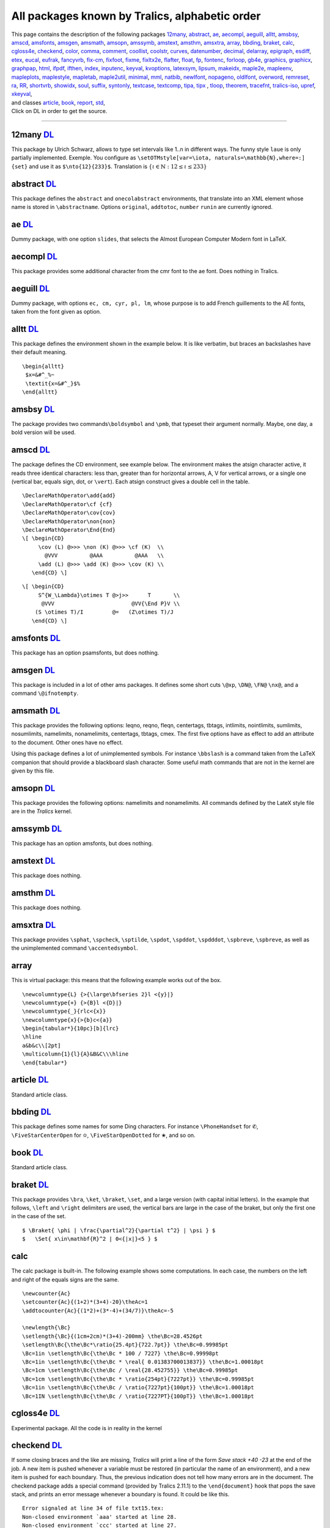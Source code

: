 All packages known by Tralics, alphabetic order
===============================================

| This page contains the description of the following packages
  `12many <#p12many>`__, `abstract <#abstract>`__, `ae <#ae>`__,
  `aecompl <#aecompl>`__, `aeguill <#aeguill>`__, `alltt <#alltt>`__,
  `amsbsy <#amsbsy>`__, `amscd <#amscd>`__, `amsfonts <#amsfonts>`__,
  `amsgen <#amsgen>`__, `amsmath <#amsmath>`__, `amsopn <#amsopn>`__,
  `amssymb <#amssymb>`__, `amstext <#amstext>`__, `amsthm <#amsthm>`__,
  `amsxtra <#amsxtra>`__, `array <#array>`__, `bbding <#bbding>`__,
  `braket <#braket>`__, `calc <#calc>`__, `cgloss4e <#cgloss4e>`__,
  `checkend <#checkend>`__, `color <#color>`__, `comma <#comma>`__,
  `comment <#comment>`__, `coollist <#cool>`__, `coolstr <#cool>`__,
  `curves <#curves>`__, `datenumber <#datenumber>`__,
  `decimal <#decimal>`__, `delarray <#delarray>`__,
  `epigraph <#epigraph>`__, `esdiff <#esdiff>`__, `etex <#etex>`__,
  `eucal <#eucal>`__, `eufrak <#eufrak>`__, `fancyvrb <#fancyvrb>`__,
  `fix-cm <#fix-cm>`__, `fixfoot <#fixfoot>`__, `fixme <#fixme>`__,
  `fixltx2e <#fixltx2e>`__, `flafter <#flafter>`__, `float <#float>`__,
  `fp <#fp>`__, `fontenc <#fontenc>`__, `forloop <#forloop>`__,
  `gb4e <#gb4e>`__, `graphics, graphicx <#graphicx>`__,
  `graphpap <#graphpap>`__, `html <#html>`__, `ifpdf <#ifpdf>`__,
  `ifthen <#ifthen>`__, `index <#index>`__, `inputenc <#inputenc>`__,
  `keyval <#keyval>`__, `kvoptions <#voptionsl>`__,
  `latexsym <#latexsym>`__, `lipsum <#lipsum>`__,
  `makeidx <#makeidx>`__, `maple2e <#maple>`__, `mapleenv <#maple>`__,
  `mapleplots <#maple>`__, `maplestyle <#maple>`__,
  `mapletab <#maple>`__, `maple2util <#maple>`__,
  `minimal <#minimal>`__, `mml <#mml>`__, `natbib <#natbib>`__,
  `newlfont <#newlfont>`__, `nopageno <#nopageno>`__,
  `oldlfont <#oldlfont>`__, `overword <#overword>`__,
  `remreset <#remreset>`__, `ra <#ra>`__, `RR <#RR>`__,
  `shortvrb <#shortvrb>`__, `showidx <#showidx>`__, `soul <#soul>`__,
  `suffix <#suffix>`__, `syntonly <#syntonly>`__,
  `textcase <#textcase>`__, `textcomp <#textcomp>`__, `tipa,
  tipx <#tipa>`__ , `tloop <#tloop>`__, `theorem <#theorem>`__,
  `tracefnt <#tracefnt>`__, `tralics-iso <#tralics-iso>`__,
  `upref <#upref>`__, `xkeyval <#xkeyval>`__,
| and classes `article <#article>`__, `book <#book>`__,
  `report <#report>`__, `std <#std>`__,
| Click on DL in order to get the source.

--------------

.. _p12many:

12many `DL <confdir/12many.plt>`__
----------------------------------

This package by Ulrich Schwarz, allows to type set intervals like 1..n
in different ways. The funny style ``laue`` is only partially
implemented. Exemple. You configure as
``\setOTMstyle[var=\iota, naturals=\mathbb{N},where=:] {set}`` and use
it as ``$\nto{12}{233}$``. Translation is
:math:`\left\{ \iota \in {\mathbb{N}}:12 \leq \iota \leq 233 \right\}`

.. _abstract:

abstract `DL <confdir/abstract.plt>`__
--------------------------------------

This package defines the ``abstract`` and ``onecolabstract``
environments, that translate into an XML element whose name is stored in
``\abstractname``. Options ``original``, ``addtotoc``, ``number``
``runin`` are currently ignored.

.. _ae:

ae `DL <confdir/ae.plt>`__
--------------------------

Dummy package, with one option ``slides``, that selects the Almost
European Computer Modern font in LaTeX.

.. _aecompl:

aecompl `DL <confdir/aecompl.plt>`__
------------------------------------

This package provides some additional character from the cmr font to the
ae font. Does nothing in Tralics.

.. _aeguill:

aeguill `DL <confdir/aeguill.plt>`__
------------------------------------

Dummy package, with options ``ec, cm, cyr, pl, lm``, whose purpose is to
add French guillements to the AE fonts, taken from the font given as
option.

.. _alltt:

alltt `DL <confdir/alltt.plt>`__
--------------------------------

This package defines the environment shown in the example below. It is
like verbatim, but braces an backslashes have their default meaning.

.. container:: ltx-source

   ::

      \begin{alltt}
       $x=&#^_%~
       \textit{x=&#^_}$%
      \end{alltt}

.. _amsbsy:

amsbsy `DL <confdir/amsbsy.plt>`__
----------------------------------

The package provides two commands\ ``\boldsymbol`` and ``\pmb``, that
typeset their argument normally. Maybe, one day, a bold version will be
used.

.. _amscd:

amscd `DL <confdir/amscd.plt>`__
--------------------------------

The package defines the CD environment, see example below. The
environment makes the atsign character active, it reads three identical
characters: less than, greater than for horizontal arrows, A, V for
vertical arrows, or a single one (vertical bar, equals sign, dot, or
``\vert``). Each atsign construct gives a double cell in the table.

.. container:: ltx-source

   ::

      \DeclareMathOperator\add{add}
      \DeclareMathOperator\cf {cf}
      \DeclareMathOperator\cov{cov}
      \DeclareMathOperator\non{non}
      \DeclareMathOperator\End{End}
      \[ \begin{CD}
           \cov (L) @>>> \non (K) @>>> \cf (K)  \\
             @VVV          @AAA          @AAA   \\
           \add (L) @>>> \add (K) @>>> \cov (K) \\
         \end{CD} \]

.. container:: ltx-source

   ::

      \[ \begin{CD}
           S^{W_\Lambda}\otimes T @>j>>      T       \\
            @VVV                        @VV{\End P}V \\
          (S \otimes T)/I         @=   (Z\otimes T)/J
         \end{CD} \]

.. _amsfonts:

amsfonts `DL <confdir/amsfonts.plt>`__
--------------------------------------

This package has an option psamsfonts, but does nothing.

.. _amsgen:

amsgen `DL <confdir/amsgen.plt>`__
----------------------------------

This package is included in a lot of other ams packages. It defines some
short cuts ``\@xp``, ``\DN@``, ``\FN@`` ``\nx@``, and a command
``\@ifnotempty``.

.. _amsmath:

amsmath `DL <confdir/amsgen.plt>`__
-----------------------------------

This package provides the following options: leqno, reqno, fleqn,
centertags, tbtags, intlimits, nointlimits, sumlimits, nosumlimits,
namelimits, nonamelimits, centertags, tbtags, cmex. The first five
options have as effect to add an attribute to the document. Other ones
have no effect.

Using this package defines a lot of unimplemented symbols. For instance
``\bbslash`` is a command taken from the LaTeX companion that should
provide a blackboard slash character. Some useful math commands that are
not in the kernel are given by this file.

.. _amsopn:

amsopn `DL <confdir/amsopn.plt>`__
----------------------------------

This package provides the following options: namelimits and
nonamelimits. All commands defined by the LateX style file are in the
*Tralics* kernel.

.. _amssymb:

amssymb `DL <confdir/amssymb.plt>`__
------------------------------------

This package has an option amsfonts, but does nothing.

.. _amstext:

amstext `DL <confdir/amstext.plt>`__
------------------------------------

This package does nothing.

.. _amsthm:

amsthm `DL <confdir/amsthm.plt>`__
----------------------------------

This package does nothing.

.. _amsxtra:

amsxtra `DL <confdir/amsxtra.plt>`__
------------------------------------

This package provides ``\sphat``, ``\spcheck``, ``\sptilde``,
``\spdot``, ``\spddot``, ``\spdddot``, ``\spbreve``, ``\spbreve``, as
well as the unimplemented command ``\accentedsymbol``.

array
-----

This is virtual package: this means that the following example works out
of the box.

.. container:: ltx-source

   ::

      \newcolumntype{L} {>{\large\bfseries 2}l <{y}|}
      \newcolumntype{+} {>{B}l <{D}|}
      \newcolumntype{_}{rlc<{x}}
      \newcolumntype{x}{>{b}c<{a}}
      \begin{tabular*}{10pc}[b]{lrc}
      \hline
      a&b&c\\[2pt]
      \multicolumn{1}{l}{A}&B&C\\\hline
      \end{tabular*}

.. _article:

article `DL <confdir/article.clt>`__
------------------------------------

Standard article class.

.. _bbding:

bbding `DL <confdir/bbding.plt>`__
----------------------------------

This package defines some names for some Ding characters. For instance
``\PhoneHandset`` for ✆, ``\FiveStarCenterOpen`` for ✫,
``\FiveStarOpenDotted`` for ✬, and so on.

.. _book:

book `DL <confdir/book.clt>`__
------------------------------

Standard article class.

.. _braket:

braket `DL <confdir/braket.plt>`__
----------------------------------

This package provides ``\bra``, ``\ket``, ``\braket``, ``\set``, and a
large version (with capital initial letters). In the example that
follows, ``\left`` and ``\right`` delimiters are used, the vertical bars
are large in the case of the braket, but only the first one in the case
of the set.

.. container:: ltx-source

   ::

      $ \Braket{ \phi | \frac{\partial^2}{\partial t^2} | \psi } $
      $   \Set{ x\in\mathbf{R}^2 | 0<{|x|}<5 } $

calc
----

The calc package is built-in. The following example shows some
computations. In each case, the numbers on the left and right of the
equals signs are the same.

.. container:: ltx-source

   ::

      \newcounter{Ac}
      \setcounter{Ac}{(1+2)*(3+4)-20}\theAc=1
      \addtocounter{Ac}{(1*2)+(3*-4)+(34/7)}\theAc=-5

      \newlength{\Bc}
      \setlength{\Bc}{(1cm+2cm)*(3+4)-200mm} \the\Bc=28.4526pt
      \setlength\Bc{\the\Bc*\ratio{25.4pt}{722.7pt}} \the\Bc=0.99985pt
      \Bc=1in \setlength\Bc{\the\Bc * 100 / 7227} \the\Bc=0.99998pt
      \Bc=1in \setlength\Bc{\the\Bc * \real{ 0.01383700013837}} \the\Bc=1.00018pt
      \Bc=1cm \setlength\Bc{\the\Bc / \real{28.452755}} \the\Bc=0.99985pt
      \Bc=1cm \setlength\Bc{\the\Bc * \ratio{254pt}{7227pt}} \the\Bc=0.99985pt
      \Bc=1in \setlength\Bc{\the\Bc / \ratio{7227pt}{100pt}} \the\Bc=1.00018pt
      \Bc=1IN \setlength\Bc{\the\Bc / \ratio{7227PT}{100pT}} \the\Bc=1.00018pt  

.. _cgloss4e:

cgloss4e `DL <confdir/cgloss4e.plt>`__
--------------------------------------

Experimental package. All the code is in reality in the kernel

.. _checkend:

checkend `DL <confdir/checkend.plt>`__
--------------------------------------

If some closing braces and the like are missing, *Tralics* will print a
line of the form *Save stack +40 -23* at the end of the job. A new item
is pushed whenever a variable must be restored (in particular the name
of an environment), and a new item is pushed for each boundary. Thus,
the previous indication does not tell how many errors are in the
document. The checkend package adds a special command (provided by
Tralics 2.11.1) to the ``\end{document}`` hook that pops the save stack,
and prints an error message whenever a boundary is found. It could be
like this.

.. container:: tty_out

   ::

      Error signaled at line 34 of file txt15.tex:
      Non-closed environment `aaa' started at line 28.
      Non-closed environment `ccc' started at line 27.
      Non-closed brace started at line 26.

.. _color:

color `DL <confdir/color.plt>`__
--------------------------------

Support for colors in Tralics. Options debugshow, usenames, monochrome
are ignored. There are some driver options (dvips, xdvi, etc), all
ignored. Options dvipsnames or nodvipsnames tell whether some color like
Red are defined. Default depends on the driver.

.. _comma:

comma `DL <confdir/comma.plt>`__
--------------------------------

This package provides a command ``\commaform`` that typesetsthe content
of a counter with a comma very three digits; in fact it uses the content
of ``\commaformtoken``. The internal command ``\@commaform`` takes as
argument a number (or a reference to counter register). Example

.. container:: ltx-source

   ::

      \makeatletter\let\Commaform\@commaform\makeatother
      \countdef\CT0

      \setcounter{page}{12345}\commaform{page}
      \setcounter{page}{123456}\commaform{page}
      \setcounter{page}{1234567}\commaform{page}
      \CT=12345678 \Commaform\CT
      \def\commaformtoken{ }
      \Commaform{1234567890123456789012345678901234567890}

Translation

.. container:: xml_out

   ::

      12,345
      123,456
      1,234,567
      12,345,678
      1 234 567 890 123 456 789 012 345 678 901 234 567 890

.. _comment:

comment `DL <confdir/comment.plt>`__
------------------------------------

Implements ``\includecomment`` and ``\excludecomment`` as provided by
the html package.

.. _cool:

coollist `DL <confdir/coolist.plt>`__
-------------------------------------

coolstr `DL <confdir/coolstr.plt>`__
------------------------------------

These packages provide some functionalities for strings and lists

.. container:: ltx-source

   ::

      \ifstrleneq{abc}{3}{OK}{\error}
      \ifstrleneq{abc}{4}{\error}{OK}
      \strlen{abc} % typesets 3 
      \strlenstore{abc}{chapter} % stores 3 in the chapter counter
      \strchar{abcd}{3} % typesets third char of string, namely c 
      \substr{abcdefgh}{2}{3}  % typesets cde 
      \isdecimal{-2.345}{T} % sets boolean T to true 
      \isdecimal{2.345e6}{T} % sets boolean T to false 
      \isnumeric{2.345e6}{T} % sets boolean T to true 
      \isint{2.345e6}{T} % sets boolean T to false 
      \isint{-2345}{T} % sets boolean T to true 

      \listlen{1,2,3,4,5,6}% typesets 6 
      \listlenstore{chapter}{1,2,3,4}% stores 3 in the chapter counter
      \listval{11,22,33,44}{3}% typesets 33 
      \liststore{1,2,3,4}{temp}% fills \tempi;\tempii;\tempiii;\tempiv. 

.. _curves:

curves `DL <confdir/curves.plt>`__
----------------------------------

The package defines commands like ``\curve``, ``\tagcurve`` etc.

.. _datenumber:

datenumber `DL <confdir/datenumber.plt>`__
------------------------------------------

Provides functionalities on dates. You can set a date, for instance the
first of March 2008 by ``\setdatenumber{2008}{3}{1}``, manipulate it, so
that ``\prevdate\datedate`` gives 29th February 2008. The default
language is selected by a package option, but you can change it, for
instance ``\dateselectlanguage {USenglish} \datedate`` gives February
29, 2008.

.. _decimal:

decimal `DL <confdir/decimal.plt>`__
------------------------------------

This package makes a dot active in math mode, transted as ``\cdot``. Use
``\.`` as a normal dot. Example
``$\left(  1.25 >0\.\right. \hbox{text\.s.}$``.

.. _delarray:

delarray `DL <confdir/delarray.plt>`__
--------------------------------------

The package defines the environment used in the example below. In LaTeX,
it redefines the array environment, but this is currently impossible in
Tralics.

.. container:: ltx-source

   ::

      $
      \begin{delarray}({cc})
      a&b\\c&d
      \end{delarray}
      $

.. _epigraph:

epigraph `DL <confdir/epigraph.plt>`__
--------------------------------------

This package implements the ``\epigraph`` command and the ``epigraphs``
environment.

.. container:: ltx-source

   ::

      \epigraph{Example is the school of mankind, and they will learn at no other}
      {\textit{Letters on a Regicide Peace}\\ \textsc{Edmond Burke}}
      \begin{epigraphs}
      \qitem{A text}{An author}
      \qitem{A second text}{An author}
      \end{epigraphs}

Translation

.. container:: xml_out

   ::

      <epigraph>
        <epitext rend='flushleft'>
          Example is the school of mankind, and they will learn at no other
        </epitext>
        <episource rend='flushright'>
          <hi rend='it'>Letters on a Regicide Peace</hi>
          <newline/> 
         <hi rend='sc'>Edmond Burke</hi>
       </episource>
      </epigraph>
      <epigraphs>
        <epitext rend='flushleft'>A text</epitext>
        <episource rend='flushright'>An author</episource>
        <epitext rend='flushleft'>A second text</epitext>
        <episource rend='flushright'>An author</episource>
      </epigraphs>

.. _esdiff:

esdiff `DL <confdir/esdiff.plt>`__
----------------------------------

This package lets you say ``$\diff{f}{x}$``, ``$\diff*[2]{g}{y}{0}}$``
and ``$\diffp{f}{{x}{y^2}}$``.

.. _etex:

etex `DL <confdir/etex.plt>`__
------------------------------

The etex package is a basic interface to some primitives provided by
eTeX. It provides some commands like ``\globcount``, ``\loccount``,
``\globcountblk``, and ``\loccountblk`` that are not yet implemented in
*Tralics*, and options ``localalloclog`` ``localallocnolog``,
``localallocshow`` that can be used for debugging purposes. The option
``noalloc`` is specific to *Tralics*, it inhibits the creation of these
commands that you cannot use. The package also redefines the way how
registers are allocated (not done in *Tralics*, since ``\newdimen`` and
the like can use 1024 registers.

The package provides ``\loggingall`` that is the same as
``\tracingall``, but without printing anything on the terminal, and
``\tracingnone`` that removes tracing; note that these three commands
change the counters associated to tracing: macros, output, commands,
restores, assigns, math, but nothing else (not used by *Tralics*). The
package provides a ``\eTeX`` command, and symbolic names for grouptypes,
interactionmodes, nodetypes, and iftypes provided that the option is
selected.

In the example that follows, the last call to ``\F`` is likely to
produce an error message, because *Tralics* handles all boxes alike.

.. container:: ltx-source

   ::

      %\usepackage[grouptypes,iftypes]{etex}
      \def\F#1{\ifnum\currentgrouptype=#1\else\typeout{Bug \string#1}\fi}
      \F\bottomleveltype{\F\simplegrouptype\begingroup\F\semisimplegrouptype
      \hbox{\F\hboxgrouptype}\endgroup}

      \def\G#1{\edef\x{\the\currentiftype}\ifnum\x=#1\else\typeout{Bug \string#1}\fi}
      \if00\G\charif\fi\ifx00\G\xif\fi \ifnum0=0 \G\numif\fi

.. _eucal:

eucal `DL <confdir/eucal.plt>`__
--------------------------------

This package defines options psamsfonts, mathcal and mathsrc. It defines
``\EuScript`` as a synonym to ``\mathcal``.

.. _eufrak:

eufrak `DL <confdir/eufrak.plt>`__
----------------------------------

This package defines option psamsfonts. It defines ``\EuFrak`` as a
synonym to ``\mathfrak``.

.. _fancyvrb:

fancyvrb `DL <confdir/fancyvrb.plt>`__
--------------------------------------

This package provides ``\DefineVerbatimEnvironment`` and some keywords
used for the *Tralics* documentation. The real code is defined in the
kernel.

.. _fix-cm:

fix-cm `DL <confdir/fixcm.plt>`__
---------------------------------

Dummy package.

.. _fixfoot:

fixfoot `DL <confdir/fixfoot.plt>`__
------------------------------------

Provides command ``\DeclareFixedFootnote``.

.. _fixme:

fixme `DL <confdir/fixme.plt>`__
--------------------------------

Provides commands like ``\fixme``.

.. _fixltx2e:

fixltx2e `DL <confdir/fixltxe.plt>`__
-------------------------------------

Dummy package.

.. _flafter:

flafter `DL <confdir/flafter.plt>`__
------------------------------------

Dummy package.

.. _float:

float `DL <confdir/float.plt>`__
--------------------------------

This package provides the ``\newfloat`` command.

.. _fp:

fp `DL <confdir/fp.plt>`__
--------------------------

All operations defined by the fp package are implemented in C++. The two
options ``nomessages`` and ``debug`` do nothing. In the example below
``\foo`` and ``\xfoo`` contain -84, assuming that ``\mthree`` holds -3,
and ``\yfoo`` has the value indicated.

.. container:: ltx-source

   ::

      \FPupn\foo{ 3 abs mthree abs 3 sgn 10 * mthree sgn 100 * + + +}\testeq\foo{-84.}
      \FPeval\xfoo{abs(3) + abs(-3) + (sgn(3)* 10) + (sgn(-3) * 100)}\testeq\xfoo{-84.
      \def\yfoo{1}
      \def\xbar#1 #2{\FPmul\yfoo{\yfoo}{#1}%
         \let\next\xbar\ifx#2\relax\let\next\relax\fi\next#2}
      \xbar 2 3 4 5 6 7 8 9 10 11 12 13 14 15 16 17 18 19 \relax
      %\yfoo is 121645100408832000.

.. _fontenc:

fontenc `DL <confdir/fontenc.plt>`__
------------------------------------

Dummy package.

.. _forloop:

forloop `DL <confdir/forloop.plt>`__
------------------------------------

Provides ``\forloop``.

.. _gb4e:

gb4e `DL <confdir/gb4e.plt>`__
------------------------------

Experimental package. Loads cgloss4e

.. _graphicx:

graphics `DL <confdir/graphics.plt>`__, graphicx `DL <confdir/graphicx.plt>`__
------------------------------------------------------------------------------

The ``\includegraphics`` command is built-in in *Tralics* with the
semantics of the graphicx package. A few related commands
(``\resizebox``, ``\reflectbox``, ``\resizebox``) are defined by the
graphics package. The three commands ``\graphicspath``,
``\DeclareGraphicsExtensions`` and ``\DeclareGraphicsRule`` are also
defined but their arguments are ignored. The graphicx package loads
keyval if needed, it defines ``\rotatebox`` and allows declarations as
``\setkeys{Gin}{width=20pt}``.

.. _graphpap:

graphpap `DL <confdir/graphpap.plt>`__
--------------------------------------

Dummy package.

.. _html:

html `DL <confdir/html.plt>`__
------------------------------

This package provides some commands like ``\htmladdfnormallink`` that
are variants of ``\href``, environments like ``htmlonly`` that behave as
comments, and a lot of other functions that do nothing.

.. _ifpdf:

ifpdf `DL <confdir/ifpdf.plt>`__
--------------------------------

Provides a boolean ``\iffpdf`` whose value is false.

.. _ifthen:

ifthen `DL <confdir/ifthen.plt>`__
----------------------------------

The ``\ifthenelse`` command is builtin. This package provides a variant
``\Ifthenelse`` that redefines ``\value`` in a strange way (the same as
the LaTeX code).

.. container:: ltx-source

   ::

      \newcommand{\QU}[2]{%
      \ifthenelse {
        \(\equal{#1}{ENG} \and \equal{#2}{yes} \)
           \or
        \(\equal{#1}{FRE} \and \equal{#2}{oui} \)
      }{``OK''}{``not OK''}}
      You agree \QU{ENG}{yes} or don't \QU{ENG}{no}. 
      D'accord \QU{FRE}{oui} ou pas \QU{FRE}{non}. 

.. _index:

index `DL <confdir/index.plt>`__
--------------------------------

This package provides a multiple index mechanism. You can declare a new
index via ``\newindex``, add an attribute to the index via
``\addattributetoindex``, and use the commands ``\printindex`` or
``\index`` with an optional argument.

.. container:: ltx-source

   ::

      \newindex{A}{}{}{Second Index}
      \addattributetoindex[A]{head}{Second Index}
      \printindex[A]
      Text\index[A]{Foo} 
      and more text\index[A]{FOO!Bar}

.. _inputenv:

inputenc `DL <confdir/inputenc.plt>`__
--------------------------------------

This package recognises options utf8, latin1, ascii, ansinew, applemac,
cp1250, cp1252, cp1257, cp437, cp437de, cp865, cp850, cp852, cp858,
decmulti, latin10, latin2, latin3, latin4, latin5, latin9, macce, next.
It defines ``\IeC``, and a command ``\inputencoding`` a command that
takes as argument an encoding name defined as an option, and uses this
as enconding for the current file.

.. _keyval:

keyval `DL <confdir/keyval.plt>`__
----------------------------------

This package implements a system of defining and using sets of
parameters, which are set using the syntax ``key=value``. It requires at
lest version 2.11.1, since the ``\define@key`` command is written in
C++. It takes 3 arguments (plus an optional one), see example below. The
parser of ``\setkeys`` is also builtin. It splits a sequence of tokens
at commas, and for each subsequence, splits into a key=val pair. Spaces
are removed around the key and the value, as well as a pair of braces,
as shown be the example. The package has an option that says wether an
undefined key is an error (default) or just a warning.

.. container:: ltx-source

   ::

      \makeatletter
      \define@key{kv}{foo}{\Foo{#1}} %% foo=x calls \Foo{x}
      \define@key{kv}{bar}[dbar]{\Bar{#1}} %% bar,bar=y calls \Bar with dbar or y.
      \makeatother 

      \def\Foo#1{{seen#1in Foo}}
      \def\Bar#1{seen#1in Bar}
      \setkeys{kv}{foo = 1, bar = 2, bar}
      \setkeys{kv}{ foo = {\it x }, foo = {{\it y} }, }

Translation

.. container:: xml_out

   ::

      <p>seen1in Fooseen2in Barseendbarin Bar
      seen<hi rend='it'>x in Foo</hi>seen<hi rend='it'>y</hi> in Foo</p>

.. _kvoptions:

kvoptions `DL <confdir/kvoptions.plt>`__
----------------------------------------

This package defines ``\DeclareBoolOption``,
``\DeclareComplementaryOption``, ``\DeclareStringOption``,
``\DeclareVoidOptions`` that can be used in a package. There is also a
command ``\DisableKeyvalOption`` that allows you to disable an option.

.. _latexsym:

latexsym `DL <confdir/latexsym.plt>`__
--------------------------------------

Dummy package.

.. _lipsum:

lipsum `DL <confdir/lipsum.plt>`__
----------------------------------

This package provides a command that can be used as ``\lipsum``,
``\lipsum[10-14]``, or ``\lipsum[12]``, and produces some paragraphs
from a dummy text. The command ``\setlipsumdefault`` can be used to set
the range if no argument is given (default is 1-7), valid range is 1 to
150.

.. _makeidx:

makeidx `DL <confdir/makeidx.plt>`__
------------------------------------

This package defines ``\see``, ``\seealso``, ``\seename``, and
``\alsoname``.

.. _maple:

maple2e, mapleenv, mapleplots, maplestyle, mapletab, mapleutil
--------------------------------------------------------------

A bunch of experimental packages that can be used to typeset code
generated by maple

.. _minimal:

minimal `DL <confdir/minimal.clt>`__
------------------------------------

This is a dummy class.

.. _mml:

mml `DL <confdir/mml.plt>`__
----------------------------

This package provides a lot of commands, for instance ``\mmlIntegers``
that produces <integers> it can be used in math mode, for content markup
MathML.

.. _natbib:

natbib `DL <confdir/natbib.plt>`__
----------------------------------

Provides features of natbib.sty

.. container:: ltx-source

   ::

      \citeyear{xml} \citeauthor{xml} \citefullauthor{xml}
      \cite{xml}\cite{xml}

.. _newlfont:

newlfont `DL <confdir/newlfont.plt>`__
--------------------------------------

Provides redefinition of commands like ``\rm``.

.. _nopageno:

nopageno `DL <confdir/nopageno.plt>`__
--------------------------------------

This adds the attribute pair ``page-numbering='false'`` to the root
element.

.. _oldlfont:

oldlfont `DL <confdir/oldlfont.plt>`__
--------------------------------------

Dummy package.

.. _overword:

overword `DL <confdir/overword.plt>`__
--------------------------------------

This package provides two macros which can be used as building blocks
for the parsing of text. It forms part of the Calendar package, but is
written as a discrete module that may be used in other packages as well.
An example of use is given at the end of the package.

.. _ra:

ra `DL <confdir/ra.plt>`__ ra2007 `DL <confdir/ra2007.clt>`__ ra2008 `DL <confdir/ra2008.clt>`__
------------------------------------------------------------------------------------------------

Files needed for typeseting Inria's Activity Report. Since 2007, there
is a class file for each year, named ``ra2007``, etc. It has no option.
This class loads the ``ra`` package, with some options, depending on the
year. The package defines ``\persA``, ``\persB``, see documentation, and
make ``\pers`` equivalent to ``\persB``, unless option ``old`` is given,
case where ``\persA`` is used. The option ``catperso`` defines a
catperso environment. Four environments ``participantXXX`` are defined
(see `documentation <doc-p.html#env-participant>`__) where XXX is empty,
or ``s`` or ``e`` or ``es``. By default, they are identical, producing a
``participants`` element; using option ``participant`` changes this: the
name of the XML element is the name of the environment.

.. _report:

report `DL <confdir/report.clt>`__
----------------------------------

Standard article class.

.. _remreset:

remreset `DL <confdir/remreset.plt>`__
--------------------------------------

If you say ``\newcounter{C}[A]`` then counter C is reset whenever
counter A is stepped. The package provides the construction
``\@removefromreset{C}{A}``, that removes C from the list of counters to
be reset. Note the invsere construction ``\@addtoreset{C}{A}`` is
implemented by default.

.. _RR:

RR `DL <confdir/RR.plt>`__
--------------------------

The package needed for typeseting Inria's Research Reports

.. _shortvrb:

shortvrb `DL <confdir/shortvrb.plt>`__
--------------------------------------

Defines ``\MakeShortVerb`` and ``\DeleteShortVerb\`` in terms of
primitives ``\DefineShortVerb`` and ``\UndefineShortVerb``.

.. _showidx:

showidx `DL <confdir/showidx.plt>`__
------------------------------------

Dummy package.

soul
----

Some commands from this package are built-in.

.. _std:

std `DL <confdir/std.clt>`__
----------------------------

This is not a class/package, but a file shared between different classes

.. _suffix:

suffix `DL <confdir/syntonly.plt>`__
------------------------------------

Package by D. Kastrup. It allows to construct macros with suffixes; in
the example that follows, we have a ``\snarf`` command, and extend it
twice. We use it, put the content in a box, and print the box. We then
show the command, so as to see how it is redefined. The last two lines
contain two macros that can be used to get the name of the commands that
do the real job.

.. container:: ltx-source

   ::

      \def\snarf#1{A#1}
      \WithSuffix\long\def\snarf[#1]{B#1}
      \WithSuffix\long\def\snarf(#1){C#1}
      \setbox0\hbox{\snarf{1}\snarf[2]\snarf(3)\snarf=4}
      \showbox0
      \show\snarf
      \expandafter\show\csname\SuffixName\snarf[\endcsname
      \expandafter\show\csname\NoSuffixName\snarf\endcsname

This is what *Tralics* prints on the terminal. Note the funny names.

.. container:: tty_out

   ::

      A1B2C3A=4=
      \snarf=\protected macro: ->\WSF@suffixcheck \snarf .
      \WSF:\snarf the character [=\long macro: #1]->B#1.
      \WSF:\snarf=macro: #1->A#1.

.. _syntonly:

syntonly `DL <confdir/syntonly.plt>`__
--------------------------------------

Dummy package.

.. _textcase:

textcase `DL <confdir/textcase.plt>`__
--------------------------------------

This package implements ``\MakeTextUppercase`` and
``\MakeTexLowercase``, as well as ``\NoCaseChange``. In the example that
follows, the first line should be translated as ``foo Bar $Xy$``. The
package has a single option: overload, when used, it redefines
``\MakeUppercase`` and ``\MakeLowercase``. Without the option, the
second math formula is in uppercase, with it, it is lowercase.

.. container:: ltx-source

   ::

      \MakeTextLowercase{Foo \NoCaseChange{Bar} $Xy$ }
      \MakeUppercase{Foo $Xy$ }

.. _textcomp:

textcomp `DL <confdir/textcomp.plt>`__
--------------------------------------

This package declares options: full, almostfull, euro, safe, force, and
warn. It does defines some commans like ``\textsevenoldstyle`` to
translate into ``<char name='sevenoldstyle'/>``. There is no Unicode
characters for these TeX characters.

.. _tipa:

tipa `DL <confdir/tipa.plt>`__ tpix `DL <confdir/tipx.plt>`__
-------------------------------------------------------------

The tipa package provides some characters and accents used for IPA
(International Phonetic Alphabet). The tipx package contains additional
commands. In LaTeX, two font encodings T3 and TS3 are associated to
these package, and ``\textipa{SO""}`` produces the same as
``\textesh\textopeno\textsecstress``. This mechanism is not yet
implemented. See `HERE <doc-a.html#accents>`__ for some examples.
Options extra, tone, T1, noenc, do nothing. Option safe is used by
default. If you want unsafe mode, use the command ``\tipaunsafemode``.

.. _tloop:

tloop `DL <confdir/tloop.plt>`__
--------------------------------

This package provides the function ``\tloop`` with two arguments, range
and code. The range is fully expanded, should be of the form a-b; The
internal counter ``\tloop@ctr`` ranges from a to b inclusive (at least
one iteration is performed). The loop in the following example produces
``3=iii 4=iv 5=v``.

.. container:: ltx-source

   ::

      \count0=3 \count1=5 
      \def\range{\the\count0-\the\count1}
      \makeatletter
      \tloop\range{\the\tloop@ctr=\romannumeral\tloop@ctr\space}
      \tloop{1-3}{{\Tloop{1-3}{\the\tloop@ctr\the\Tloop@ctr\space }}}

The package provides also ``\Tloop`` that is similar; this allows you to
put loops into loops. The example that follows creates a 3x3 table with
ij at row i column j.

.. container:: ltx-source

   ::

      \def\x{}
      \def\addtox#1{\xdef\x{\x#1}}
      \tloop{1-3}{\ifnum\tloop@ctr>1\addtox{\\}\fi
                 {\Tloop{1-3}{\ifnum\Tloop@ctr>1\addtox{&}\fi
                  \addtox{\the\tloop@ctr\the\Tloop@ctr}}}}
      \begin{tabular}{ccc}\x\end{tabular}

.. _theorem:

theorem `DL <confdir/theorem.plt>`__
------------------------------------

This is a virtual package. The example that follows requires no package
at all.

.. container:: ltx-source

   ::

      \theorembodyfont{\sl}
      \theoremstyle{break}
      \newtheorem{Cor}{Corollary}
      \setcounter{section}{17}
      \newtheorem{Exa}{Example}[section]
      \begin{Cor}
       This is a sentence typeset in the theorem environment \texttt{Cor}.
      \end{Cor}
      \begin{Exa}
       This is a sentence typeset in the theorem environment \texttt{Exa}.
      \end{Exa}

.. _titlepage:

titlepage `DL <confdir/titlepage.plt>`__
----------------------------------------

This package implements some commands that can be used for a thesis
title page.

.. _tracefnt:

tracefnt `DL <confdir/tracefnt.plt>`__
--------------------------------------

This package declares options: errorshow, warningshow, infoshow,
debugshow, loading, infoshow, and pausing. It does nothing.

.. _tralics-iso:

tralics-iso `DL <confdir/tralics-iso.plt>`__
--------------------------------------------

This package defines a lot of commands like ``\mathslarr`` that should
be used in math mode; translation is something like &#x2190; This
character is called \`Leftwards arrow' in the Unicode documentation and
\`short left arrow' in the iso9573-13, hence the command name. Your
browser may show the character as ←.

.. _upref:

upref `DL <confdir/upref.plt>`__
--------------------------------

Dummy package.

.. _xkeyval:

xkeyval `DL <confdir/xkeyval.plt>`__
------------------------------------

Dummy package.
